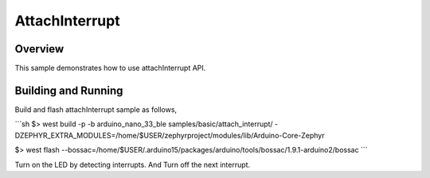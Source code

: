 .. _attach_interrupt-sample:

AttachInterrupt
######

Overview
********

This sample demonstrates how to use attachInterrupt API.

Building and Running
********************

Build and flash attachInterrupt sample as follows,

```sh
$> west build  -p -b arduino_nano_33_ble samples/basic/attach_interrupt/ -DZEPHYR_EXTRA_MODULES=/home/$USER/zephyrproject/modules/lib/Arduino-Core-Zephyr

$> west flash --bossac=/home/$USER/.arduino15/packages/arduino/tools/bossac/1.9.1-arduino2/bossac
```

Turn on the LED by detecting interrupts. And Turn off the next interrupt.
